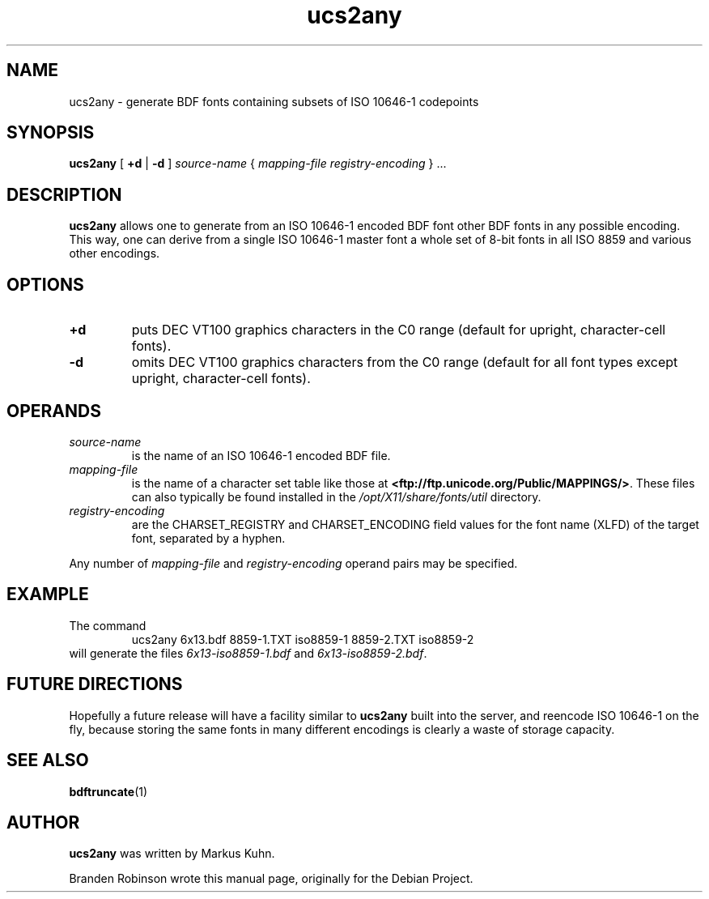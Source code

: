 .TH ucs2any 1 "font-util 1.3.1" "X Version 11"
.SH NAME
ucs2any \- generate BDF fonts containing subsets of ISO 10646-1 codepoints
.SH SYNOPSIS
.B ucs2any
[
.B +d
|
.B -d
]
.I source-name
{
.I mapping-file
.I registry-encoding
}
\&.\|.\|.
.SH DESCRIPTION
.B ucs2any
allows one to generate from an ISO 10646-1 encoded BDF font other BDF fonts
in any possible encoding.  This way, one can derive from a single
ISO 10646-1 master font a whole set of 8-bit fonts in all ISO 8859 and
various other encodings.
.SH OPTIONS
.TP
.B +d
puts DEC VT100 graphics characters in the C0 range (default for upright,
character-cell fonts).
.TP
.B \-d
omits DEC VT100 graphics characters from the C0 range (default for all
font types except upright, character-cell fonts).
.SH OPERANDS
.TP
.I source-name
is the name of an ISO 10646-1 encoded BDF file.
.TP
.I mapping-file
is the name of a character set table like those at
.BR <ftp://ftp.unicode.org/Public/MAPPINGS/> .
These files can also typically be found installed in the
.I /opt/X11/share/fonts/util
directory.
.TP
.I registry-encoding
are the CHARSET_REGISTRY and CHARSET_ENCODING field values for the font
name (XLFD) of the target font, separated by a hyphen.
.PP
Any number of
.I mapping-file
and
.I registry-encoding
operand pairs may be specified.
.SH EXAMPLE
The command
.RS
ucs2any 6x13.bdf 8859-1.TXT iso8859-1 8859-2.TXT iso8859-2
.RE
will generate the files
.I 6x13-iso8859-1.bdf
and
.IR 6x13-iso8859-2.bdf .
.SH FUTURE DIRECTIONS
Hopefully a future release will have a facility similar to
.B ucs2any
built into the server, and reencode ISO 10646-1 on the fly, because
storing the same fonts in many different encodings is clearly a waste of
storage capacity.
.SH "SEE ALSO"
.BR bdftruncate (1)
.SH AUTHOR
.B ucs2any
was written by Markus Kuhn.
.PP
Branden Robinson wrote this manual page, originally for the Debian Project.
